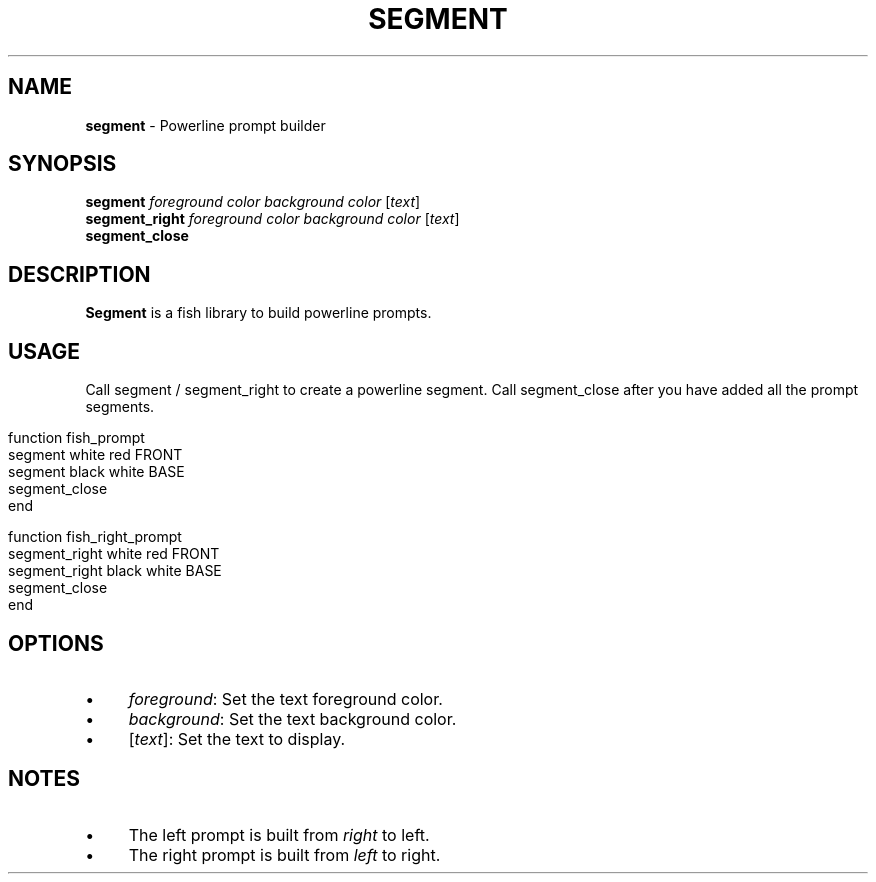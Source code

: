 .\" generated with Ronn/v0.7.3
.\" http://github.com/rtomayko/ronn/tree/0.7.3
.
.TH "SEGMENT" "1" "March 2016" "" "segment"
.
.SH "NAME"
\fBsegment\fR \- Powerline prompt builder
.
.SH "SYNOPSIS"
\fBsegment\fR \fIforeground color\fR \fIbackground color\fR [\fItext\fR]
.
.br
\fBsegment_right\fR \fIforeground color\fR \fIbackground color\fR [\fItext\fR]
.
.br
\fBsegment_close\fR
.
.br
.
.SH "DESCRIPTION"
\fBSegment\fR is a fish library to build powerline prompts\.
.
.SH "USAGE"
Call segment / segment_right to create a powerline segment\. Call segment_close after you have added all the prompt segments\.
.
.IP "" 4
.
.nf

function fish_prompt
    segment white red FRONT
    segment black white BASE
    segment_close
end

function fish_right_prompt
    segment_right white red FRONT
    segment_right black white BASE
    segment_close
end
.
.fi
.
.IP "" 0
.
.SH "OPTIONS"
.
.IP "\(bu" 4
\fIforeground\fR: Set the text foreground color\.
.
.IP "\(bu" 4
\fIbackground\fR: Set the text background color\.
.
.IP "\(bu" 4
[\fItext\fR]: Set the text to display\.
.
.IP "" 0
.
.SH "NOTES"
.
.IP "\(bu" 4
The left prompt is built from \fIright\fR to left\.
.
.IP "\(bu" 4
The right prompt is built from \fIleft\fR to right\.
.
.IP "" 0

